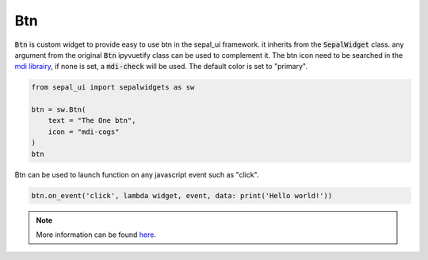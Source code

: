 Btn
===

:code:`Btn` is custom widget to provide easy to use btn in the sepal_ui framework. it inherits from the :code:`SepalWidget` class.
any argument from the original :code:`Btn` ipyvuetify class can be used to complement it. The btn icon need to be searched in the `mdi librairy <https://materialdesignicons.com>`_, if none is set, a :code:`mdi-check` will be used.
The default color is set to "primary".  

.. code-block:: python 

    from sepal_ui import sepalwidgets as sw

    btn = sw.Btn(
        text = "The One btn",
        icon = "mdi-cogs"
    )
    btn

.. image:: ../../img/btn.png
    :alt: btn

Btn can be used to launch function on any javascript event such as "click".

.. code-block:: python 

    btn.on_event('click', lambda widget, event, data: print('Hello world!'))

.. note::

    More information can be found `here <../modules/sepal_ui.sepalwidgets.html#sepal_ui.sepalwidgets.btn.Btn>`_.